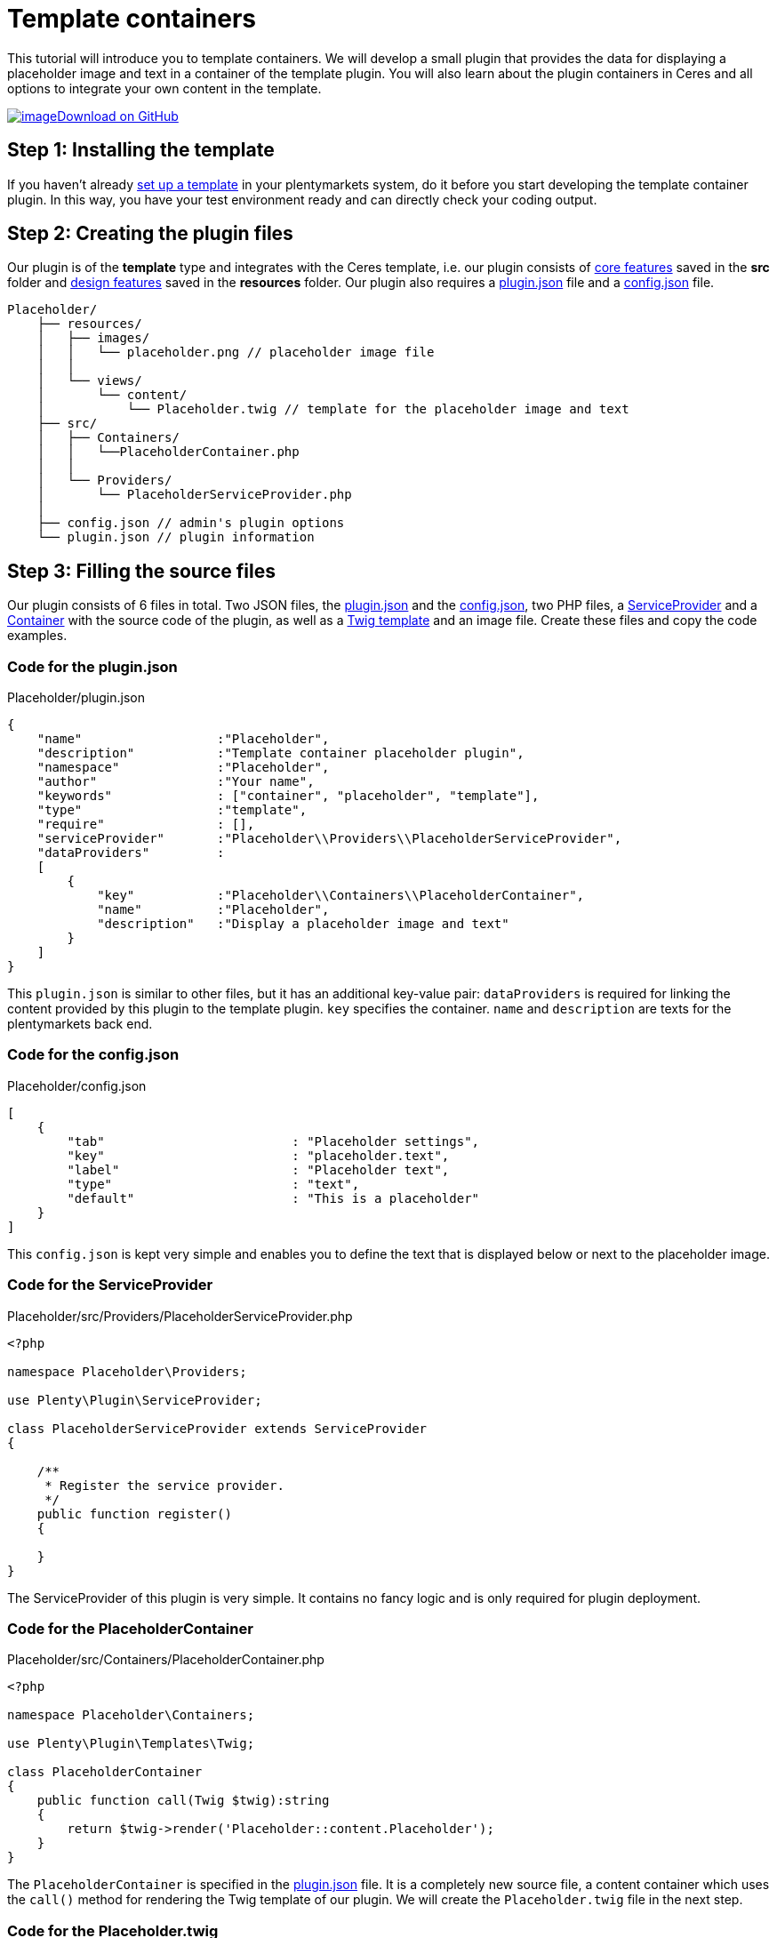 = Template containers

This tutorial will introduce you to template containers. We will develop a small plugin that provides the data for displaying a placeholder image and text in a container of the template plugin. You will also learn about the plugin containers in Ceres and all options to integrate your own content in the template.

https://github.com/plentymarkets/plugin-tutorial-template-container[image:%7B%7B%20plugin_path('PlentyPluginShowcase')%20%7D%7D/images/github-logo.png[image]Download on GitHub]

== Step 1: Installing the template

If you haven't already link:/dev-doc/design[set up a template] in your plentymarkets system, do it before you start developing the template container plugin. In this way, you have your test environment ready and can directly check your coding output.

== Step 2: Creating the plugin files

Our plugin is of the *template* type and integrates with the Ceres template, i.e. our plugin consists of link:/dev-doc/template-plugins#features-core[core features] saved in the *src* folder and link:/dev-doc/template-plugins#features-design[design features] saved in the *resources* folder. Our plugin also requires a link:/dev-doc/basics#plugin-information[plugin.json] file and a link:/dev-doc/basics#plugin-options[config.json] file.

[source]
----
Placeholder/
    ├── resources/
    │   ├── images/
    │   │   └── placeholder.png // placeholder image file
    │   │
    │   └── views/
    │       └── content/
    │           └── Placeholder.twig // template for the placeholder image and text
    ├── src/
    │   ├── Containers/
    │   │   └──PlaceholderContainer.php
    │   │
    │   └── Providers/
    │       └── PlaceholderServiceProvider.php
    │
    ├── config.json // admin's plugin options
    └── plugin.json // plugin information
----

== Step 3: Filling the source files

Our plugin consists of 6 files in total. Two JSON files, the link:#code-pluginjson[plugin.json] and the link:#code-configjson[config.json], two PHP files, a link:#code-serviceprovider[ServiceProvider] and a link:#code-placeholdercontainer[Container] with the source code of the plugin, as well as a link:#code-template[Twig template] and an image file. Create these files and copy the code examples.

=== Code for the plugin.json

.Placeholder/plugin.json
[source,json]
----
{
    "name"                  :"Placeholder",
    "description"           :"Template container placeholder plugin",
    "namespace"             :"Placeholder",
    "author"                :"Your name",
    "keywords"              : ["container", "placeholder", "template"],
    "type"                  :"template",
    "require"               : [],
    "serviceProvider"       :"Placeholder\\Providers\\PlaceholderServiceProvider",
    "dataProviders"         :
    [
        {
            "key"           :"Placeholder\\Containers\\PlaceholderContainer",
            "name"          :"Placeholder",
            "description"   :"Display a placeholder image and text"
        }
    ]
}
----

This `plugin.json` is similar to other files, but it has an additional key-value pair: `dataProviders` is required for linking the content provided by this plugin to the template plugin. `key` specifies the container. `name` and `description` are texts for the plentymarkets back end.

=== Code for the config.json

.Placeholder/config.json
[source,json]
----
[
    {
        "tab"                         : "Placeholder settings",
        "key"                         : "placeholder.text",
        "label"                       : "Placeholder text",
        "type"                        : "text",
        "default"                     : "This is a placeholder"
    }
]
----

This `config.json` is kept very simple and enables you to define the text that is displayed below or next to the placeholder image.

=== Code for the ServiceProvider

.Placeholder/src/Providers/PlaceholderServiceProvider.php
[source,php]
----
<?php

namespace Placeholder\Providers;

use Plenty\Plugin\ServiceProvider;

class PlaceholderServiceProvider extends ServiceProvider
{

    /**
     * Register the service provider.
     */
    public function register()
    {

    }
}
----

The ServiceProvider of this plugin is very simple. It contains no fancy logic and is only required for plugin deployment.

=== Code for the PlaceholderContainer

.Placeholder/src/Containers/PlaceholderContainer.php
[source,php]
----
<?php

namespace Placeholder\Containers;

use Plenty\Plugin\Templates\Twig;

class PlaceholderContainer
{
    public function call(Twig $twig):string
    {
        return $twig->render('Placeholder::content.Placeholder');
    }
}
----

The `PlaceholderContainer` is specified in the link:#code-pluginjson[plugin.json] file. It is a completely new source file, a content container which uses the `call()` method for rendering the Twig template of our plugin. We will create the `Placeholder.twig` file in the next step.

=== Code for the Placeholder.twig

.Placeholder/resources/views/content/Placeholder.twig
[source,twig]
----
{% set placeholderText = config("Placeholder.placeholder.text") %}

<img src="{{ plugin_path("Placeholder") }}/images/placeholder.png">
<h5>{{ placeholderText }}</h5>
----

A Twig function sets the variable `placeholderText`. The variable is equal to the value of `placeholder.text` key in the `config.json` file. The placeholder text can be entered in the plentymarkets back end.

In line 3, we specify the placeholder image by entering the path of the image. `{{ plugin_path("Placeholder") }}` is equal to the *resources* folder in our plugin, i.e. the complete image path is *Placeholder/resources/images/placeholder.png*.

In line 4, we use the `placeholderText` variable that we set in line 1 to display the placeholder text below or next to the placeholder image in the content container.

== Step 4: Entering the placeholder text

After creating the plugin, we have to link:/dev-doc/basics#add-repository[add] our new plugin to the plentymarkets inbox. Then, we enter the placeholder text in the plugin config.

. Go to *Plugins » Plugin overview*.
. In the list of plugins, click on *Placeholder*. +
→ The plugin config file will open.
. Enter the *Placeholder text*.
. *Save* the settings.

== Looking at the big picture

Now you simply have to link the content from our *Placeholder* plugin to one or multiple containers of the *Ceres* template plugin. This can be done in the plentymarkets back end.

. Go to *Plugins » Plugin set overview*.
. Open the plugin set you want to edit.
. Open the settings plugin whose containers you want to link.
. Click on *Container links*.
. Activate a container in the *Placeholder (Placeholder)* area, e.g. the *Certified* container on the homepage.
. *Save* the settings.

image:%7B%7B%20plugin_path('PlentyPluginShowcase')%20%7D%7D/images/tutorials/template-container-backend.png[image]

After link:/dev-doc/basics#provisioning[deploying] the plugins, the content of our *Placeholder* plugin is displayed in the footer of our online store.

image:%7B%7B%20plugin_path('PlentyPluginShowcase')%20%7D%7D/images/tutorials/footer-template-container.png[image]

=== Placeholder in the *Certified by* container in the footer

image:%7B%7B%20plugin_path('PlentyPluginShowcase')%20%7D%7D/images/tutorials/footer-template-container.png[image]

=== The *CMS » Container links* menu in the plentymarkets back end

image:%7B%7B%20plugin_path('PlentyPluginShowcase')%20%7D%7D/images/tutorials/template-container-backend.png[image]
